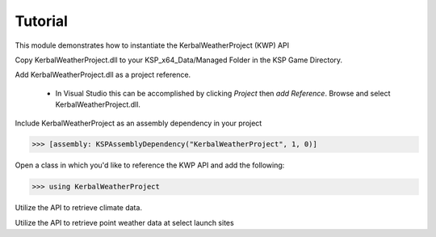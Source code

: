 Tutorial
========

This module demonstrates how to instantiate the KerbalWeatherProject (KWP) API

Copy KerbalWeatherProject.dll to your KSP_x64_Data/Managed Folder in the KSP Game Directory. 

Add KerbalWeatherProject.dll as a project reference. 

   - In Visual Studio this can be accomplished by clicking `Project` then `add Reference`. Browse and select KerbalWeatherProject.dll.

Include KerbalWeatherProject as an assembly dependency in your project

>>> [assembly: KSPAssemblyDependency("KerbalWeatherProject", 1, 0)]

Open a class in which you'd like to reference the KWP API and add the following:

>>> using KerbalWeatherProject

Utilize the API to retrieve climate data.

.. testcode::

  //Set UT Time
  epoch = 3600;

  //Set position for climate API test
  double mlat = 25.0; // 25 N
  double mlng = -60.0; // 60 W
  double malt = 5000; // 5-km ASL

  double uwind_climo = climate_api.uwind(mlat, mlng, malt, epoch);
  double vwind_climo = climate_api.vwind(mlat, mlng, malt, epoch);
  double zwind_climo = climate_api.zwind(mlat, mlng, malt, epoch);

  Debug.Log("Climatological U-Wind " + (malt / 1e3) + " km ASL at (" + mlat + "N, " + Math.Abs(mlng) + "W) " + uwind_climo);
  Debug.Log("Climatological V-Wind " + (malt / 1e3) + " km ASL at (" + mlat + "N, " + Math.Abs(mlng) + "W) " + vwind_climo);
  Debug.Log("Climatological Z-Wind " + (malt / 1e3) + " km ASL at (" + mlat + "N, " + Math.Abs(mlng) + "W) " + zwind_climo);

.. testoutput::

  Climatological U-Wind 5 km ASL at (25N, 60W) 21.4549880545088
  Climatological V-Wind 5 km ASL at (25N, 60W) -1.55983404053068
  Climatological Z-Wind 5 km ASL at (25N, 60W) -0.0169466099952593

Utilize the API to retrieve point weather data at select launch sites

.. testcode:: 

  //Altitude above sea level
  double altitude = 0.0;

  //Get list of launch sites with weather data 
  List<string> lsites = weather_api.lsites;

  //Loop through launch sites
  for (int l = 0; l < 3; l++)
  {

     //Set launch site
     lsite = lsites[l];

     //Read weather data from launch site
     weather_api.set_datasource(lsite);

     //Get temperature data for launch site
     double tmp_ls = weather_api.temperature(altitude, epoch);
     Debug.Log("Temperature at " + lsite + " "+altitude+" m ASL: " + tmp_ls);
  }

.. testoutput::

  Temperature at KSC: 300.649475097656
  Temperature at DLS: 288.496887207031
  Temperature at WLS: 243.553863525391

